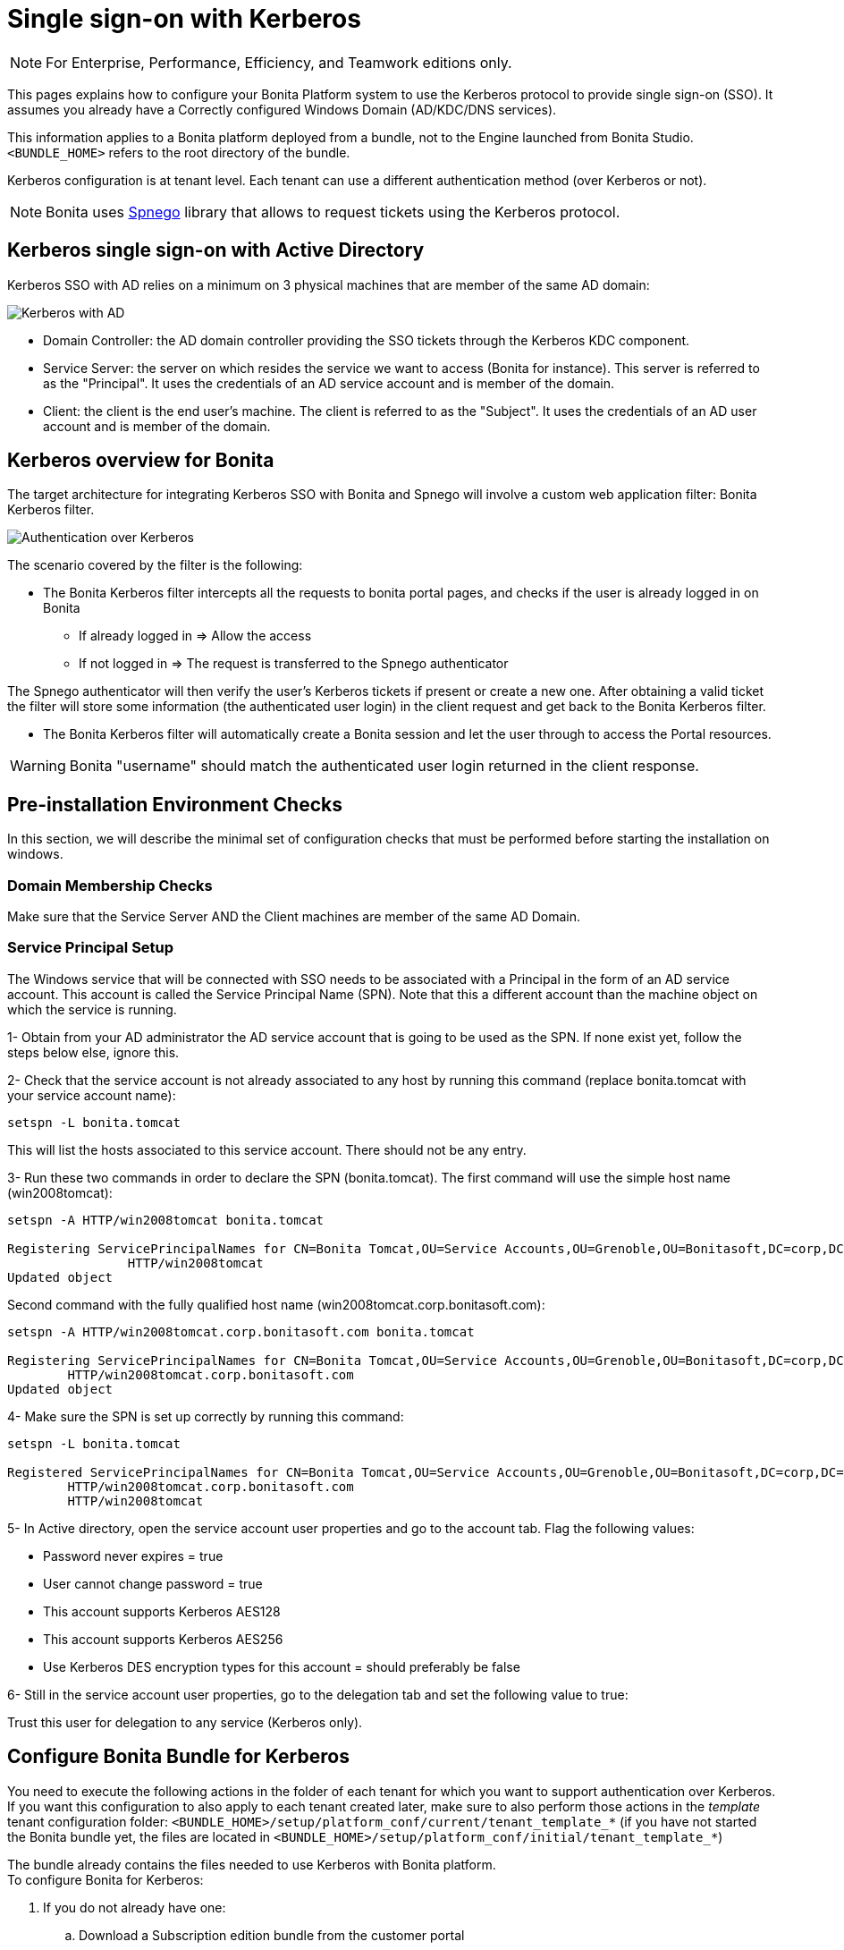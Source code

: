 = Single sign-on with Kerberos
:description: [NOTE]

[NOTE]
====

For Enterprise, Performance, Efficiency, and Teamwork editions only.
====

This pages explains how to configure your Bonita Platform system to use the Kerberos protocol to provide single sign-on (SSO). It assumes you already have a Correctly configured Windows Domain (AD/KDC/DNS services).

This information applies to a Bonita platform deployed from a bundle, not to the Engine launched from Bonita Studio. `<BUNDLE_HOME>` refers to the root directory of the bundle.

Kerberos configuration is at tenant level. Each tenant can use a different authentication method (over Kerberos or not).

[NOTE]
====

Bonita uses http://spnego.sourceforge.net/[Spnego] library that allows to request tickets using the Kerberos protocol.
====

== Kerberos single sign-on with Active Directory

Kerberos SSO with AD relies on a minimum on 3 physical machines that are member of the same AD domain:

image:images/kerberos-ad.png[Kerberos with AD]
// {.img-responsive}

* Domain Controller: the AD domain controller providing the SSO tickets through the Kerberos KDC component.
* Service Server: the server on which resides the service we want to access (Bonita for instance). This server is referred to as the "Principal". It uses the credentials of an AD service account and is member of the domain.
* Client: the client is the end user's machine. The client is referred to as the "Subject". It uses the credentials of an AD user account and is member of the domain.

== Kerberos overview for Bonita

The target architecture for integrating Kerberos SSO with Bonita and Spnego will involve a custom web application filter: Bonita Kerberos filter.

image:images/kerberos-overview.png[Authentication over Kerberos]
// {.img-responsive}

The scenario covered by the filter is the following:

* The Bonita Kerberos filter intercepts all the requests to bonita portal pages, and checks if the user is already logged in on Bonita
 ** If already logged in \=> Allow the access
 ** If not logged in \=> The request is transferred to the Spnego authenticator

The Spnego authenticator will then verify the user's Kerberos tickets if present or create a new one. After obtaining a valid ticket the filter will store some information (the authenticated user login) in the client request and get back to the Bonita Kerberos filter.

* The Bonita Kerberos filter will automatically create a Bonita session and let the user through to access the Portal resources.

[WARNING]
====

Bonita "username" should match the authenticated user login returned in the client response.
====

== Pre-installation Environment Checks

In this section, we will describe the minimal set of configuration checks that must be performed before starting the installation on windows.

=== Domain Membership Checks

Make sure that the Service Server AND the Client machines are member of the same AD Domain.

=== Service Principal Setup

The Windows service that will be connected with SSO needs to be associated with a Principal in the form of an AD service account. This account is called the Service Principal Name (SPN).
Note that this a different account than the machine object on which the service is running.

1- Obtain from your AD administrator the AD service account that is going to be used as the SPN. If none exist yet, follow the steps below else, ignore this.

2- Check that the service account is not already associated to any host by running this command (replace bonita.tomcat with your service account name):

[source, shell script]
----
setspn -L bonita.tomcat
----

This will list the hosts associated to this service account. There should not be any entry.

3- Run these two commands in order to declare the SPN (bonita.tomcat). The first command will use the simple host name (win2008tomcat):

[source, shell script]
----
setspn -A HTTP/win2008tomcat bonita.tomcat

Registering ServicePrincipalNames for CN=Bonita Tomcat,OU=Service Accounts,OU=Grenoble,OU=Bonitasoft,DC=corp,DC=bonitasoft,DC=com
		HTTP/win2008tomcat
Updated object
----

Second command with the fully qualified host name (win2008tomcat.corp.bonitasoft.com):

[source, shell script]
----
setspn -A HTTP/win2008tomcat.corp.bonitasoft.com bonita.tomcat

Registering ServicePrincipalNames for CN=Bonita Tomcat,OU=Service Accounts,OU=Grenoble,OU=Bonitasoft,DC=corp,DC=bonitasoft,DC=com
        HTTP/win2008tomcat.corp.bonitasoft.com
Updated object
----

4- Make sure the SPN is set up correctly by running this command:

[source]
----
setspn -L bonita.tomcat

Registered ServicePrincipalNames for CN=Bonita Tomcat,OU=Service Accounts,OU=Grenoble,OU=Bonitasoft,DC=corp,DC=bonitasoft,DC=com:
        HTTP/win2008tomcat.corp.bonitasoft.com
        HTTP/win2008tomcat
----

5- In Active directory, open the service account user properties and go to the account tab. Flag the following values:


-	Password never expires = true
-	User cannot change password = true
-	This account supports Kerberos AES128
-	This account supports Kerberos AES256
-	Use Kerberos DES encryption types for this account = should preferably be false


6- Still in the service account user properties, go to the delegation tab and set the following value to true:

Trust this user for delegation to any service (Kerberos only).

== Configure Bonita Bundle for Kerberos

You need to execute the following actions in the folder of each tenant for which you want to support authentication over Kerberos.
If you want this configuration to also apply to each tenant created later, make sure to also perform those actions in the _template_ tenant configuration folder:
`<BUNDLE_HOME>/setup/platform_conf/current/tenant_template_*` (if you have not started the Bonita bundle yet, the files are located in `<BUNDLE_HOME>/setup/platform_conf/initial/tenant_template_*`)

The bundle already contains the files needed to use Kerberos with Bonita platform. +
To configure Bonita for Kerberos:

. If you do not already have one:
 .. Download a Subscription edition bundle from the customer portal
 .. link:_basic-bonita-platform-installation[Configure] it as needed
 .. Run it a first time, so that the first default tenant is created (TENANT_ID = 1)
 .. Stop it before modifying the configuration files below
. You will need to edit the Kerberos configuration file in order to select the desired encryption types used to secure the communication. In the following folder `<BUNDLE_HOME>/server/conf`,
edit the krb5.conf file as follows:
+
[source, properties]
----
 [libdefaults]
		default_realm = BONITA.LOCAL
     default_tkt_enctypes = aes256-cts-hmac-sha1-96 aes128-cts rc4-hmac des3-cbc-sha1 des-cbc-md5 des-cbc-crc
     default_tgs_enctypes = aes256-cts-hmac-sha1-96 aes128-cts rc4-hmac des3-cbc-sha1 des-cbc-md5 des-cbc-crc
     permitted_enctypes   = aes256-cts-hmac-sha1-96 aes128-cts rc4-hmac des3-cbc-sha1 des-cbc-md5 des-cbc-crc

 [realms]
BONITA.LOCAL  = {
     kdc = DC.bonita.local
     			default_domain = BONITA.LOCAL
     }

 [domain_realm]
.BONITA.LOCAL = BONITA.LOCAL
----
+
If you want to use the AES256-CTS encryption type, you need to update the Java security libraries (Java Cryptography Extension (JCE) Unlimited Strength) to those for Strong Encryption. Depending on your java version, you might have to download some extra files or not.+

       * For Java updates > Java 8 u162 and java 9, the unlimited policy is enabled by default. You no longer need to install the policy file in the JRE or set the security property crypto.policy
       * For Java updates < Java 8 u162, you have to download the security libraries [Here](http://www.oracle.com/technetwork/java/javase/downloads/jce8-download-2133166.html)
 These libraries need to be put in jre/lib/security and jdk/jre/lib/security.

. In the following folder `<BUNDLE_HOME>/server/conf`,
edit the login.conf file as follows:
+
[source, properties]
----
 spnego-client {
     com.sun.security.auth.module.Krb5LoginModule required;
 };

 spnego-server {
     com.sun.security.auth.module.Krb5LoginModule required
     storeKey=true
     isInitiator=false;
 };
----
+
In addition, the system property `java.security.auth.login.config` should not already be set or, if it is, it should target the file `conf/login.conf`. In order to do that, you can edit the file `<BUNDLE_HOME>/server/bin/setenv.sh (.bat)` and set the SECURITY_OPT variable as follows: +
`+SECURITY_OPTS="-Djava.security.auth.login.config=${CATALINA_HOME}/conf/login.conf"+`

. In the tenant_portal folder of each existing tenant: `<BUNDLE_HOME>/setup/platform_conf/current/tenants/<TENANT_ID>/tenant_portal`,
edit the authenticationManager-config.properties as follows:
+
[source,properties]
----
     # saml.logout.global = false
     # auth.tenant.admin.username = install
     # auth.passphrase = BonitaBPM

 -->	auth.AuthenticationManager = org.bonitasoft.console.common.server.auth.impl.kerberos.RemoteAuthenticationManagerImpl
 -->	kerberos.filter.active = true
 -->	kerberos.auth.standard.allowed = false
 -->	auth.tenant.admin.username = install
 -->	auth.tenant.standard.whitelist = william.jobs
 -->	auth.passphrase = Bonita

     # auth.AuthenticationManager = org.bonitasoft.console.common.server.auth.impl.oauth.OAuthAuthenticationManagerImpl
     # OAuth.serviceProvider = LinkedIn
     # OAuth.consumerKey = ove2vcdjptar
     (...)
     -->	logout.link.hidden=true
----
+
Make sure to link:multi-tenancy-and-tenant-configuration#toc2[set the right tenant admin username].
 It is recommended to also replace the value of the passphrase (property auth.passphrase) which is used by the engine to verify the authentication request.
 The value must be the same as in the file *bonita-tenant-sp-custom.properties*. +
 If the users need to bypass kerberos authentication method, you can authorize it by setting the property `kerberos.auth.standard.allowed` to true. Users will then be able to log in using the portal login page (/login.jsp) provided they have a bonita account and their password is different from their username. +
 If only a limited group of users need to bypass kerberos authentication method you can restrain it by setting the property `kerberos.auth.standard.allowed` to false and setting the property `auth.tenant.standard.whitelist` with the list of authorized usernames (comma separated).

. In the tenant_portal folder of each existing tenant: `<BUNDLE_HOME>/setup/platform_conf/current/tenants/<TENANT_ID>/tenant_portal`,
edit the spnego-config.properties file as follows:
+
[source,properties]
----
 spnego.allow.basic          = true
 spnego.allow.localhost      = true
 spnego.allow.unsecure.basic = true
 spnego.login.client.module  = spnego-client
 spnego.krb5.conf            = conf/krb5.conf
 spnego.login.conf           = conf/login.conf
 spnego.login.server.module  = spnego-server
 spnego.prompt.ntlm          = true
 spnego.logger.level         = 1
 spnego.preauth.username     = <username>
 spnego.preauth.password     = <password>
----
+
`username` and `password` shoud be replaced with the domain account and password to use to pre-authenticate to on the Domain controller acting as Kerberos Key Distribution Center. +
 `spnego.login.client.module` and `spnego.login.server.module` property values should match the login contexts set in `login.conf` (spnego-client and spnego-server by default).
+
Make sure to set your principal user name and password.
+
. In the tenant_engine folder of each existing tenant: `<BUNDLE_HOME>/setup/platform_conf/current/tenants/<TENANT_ID>/tenant_engine/`,
 edit the file *bonita-tenant-sp-custom.xml* to uncomment the bean passphraseOrPasswordAuthenticationService:
+
[source,xml]
----
	<bean id="passphraseOrPasswordAuthenticationService" class="com.bonitasoft.engine.authentication.impl.PassphraseOrPasswordAuthenticationService" lazy-init="true">
	   <constructor-arg name="logger" ref="tenantTechnicalLoggerService" />
	   <constructor-arg name="identityService" ref="identityService" />
	   <constructor-arg name="configuredPassphrase" value="${authentication.service.ref.passphrase}" />
   </bean>
    ```
+
7. In the tenant_engine folder of each existing tenant: `<BUNDLE_HOME>/setup/platform_conf/current/tenants/<TENANT_ID>/tenant_engine/`
  edit the file bonita-tenant-sp-custom.properties as follows:
+
    ```properties
# Authentication service to use. Some are natively provided:
# authenticationService
#   * binded to bonita authentication mode
#   * impl: org.bonitasoft.engine.authentication.impl.AuthenticationServiceImpl
# jaasAuthenticationService
#   * to use JAAS
#   * impl: com.bonitasoft.engine.authentication.impl.JAASGenericAuthenticationServiceImpl
#   * this is the one to configure SSO over CAS (CAS properties to be defined hereafter
# noAuthenticationService
#   * does no authentication on the engine side
#   * impl: com.bonitasoft.engine.authentication.impl.NoAuthenticationServiceImpl
# passphraseOrPasswordAuthenticationService
#   * Used by SAML2 and Kerberos implementations, login only if a passphrase is valid, or if a username/password is valid.
#   * Requires PassphraseOrPasswordAuthenticationService bean to be uncommented in bonita-tenant-sp-custom.xml
#   * impl: com.bonitasoft.engine.authentication.impl.PassphraseOrPasswordAuthenticationService
# you can provide your own implementation in bonita-tenant-sp-custom.xml and refer to the bean name of your choice
authentication.service.ref.name=passphraseOrPasswordAuthenticationService

# If authentication.service.ref.name equals "PassphraseOrPasswordAuthenticationService",
# you need to configure the following passphrase
  authentication.service.ref.passphrase=BonitaBPM

		# CAS authentication delegate : enables the user, providing login/password,
		# to be logged in automatically against CAS web application
		# To be used in conjunction with the generic authentication service configured with CAS (jaasAuthenticationService)
		#authenticator.delegate=casAuthenticatorDelegate
		#authentication.delegate.cas.server.url.prefix=http://ip_address:port
		#authentication.delegate.cas.service.url=http://ip_address:port/bonita/loginservice
    ```
+
    It is recommended to also replace the value of the passphrase (property auth.passphrase). The value must be the same as in the file **authenticationManager-config.properties** updated previously.
+
8. If your Domain Controller is correctly configured, you are done.
   Then you can start the bundle and try to access a portal page, an app page or a form URL (or just `http://<host>:<port>/bonita[?tenant=<tenantId>]`) and make sure that you are automatically logged in.

Note that if you try to access `http://<bundle host>:<port>/bonita/login.jsp`, then you won't be redirected as this page still needs to be accessible in order for the tenant administrator (or another user if you set the property `kerberos.auth.standard.allowed` to true or define a whitelist with the property `auth.tenant.standard.whitelist`) to be able to log in without an account on AD.

## Logout behavior

The most commonly used solution is to hide the logout button from the portal. Users are logged in as long as they don't close their web browser (unless their session times out).
To do this, set the `logout.link.hidden` option to `true` in `authenticationManager-config.properties` located in `<BUNDLE_HOME>/setup/platform_conf/initial/tenant_template_portal` for not initialized platform or `<BUNDLE_HOME>/setup/platform_conf/current/tenant_template_portal` and `<BUNDLE_HOME>/setup/platform_conf/current/tenants/[TENANT_ID]/tenant_portal/`.

## Troubleshoot

To troubleshoot Kerberos SSO login issues, you need to add a logging handler for the package `net.sourceforge.spnego` and increase the [log level](logging.md) to `ALL` for the packages `org.bonitasoft`, `com.bonitasoft`, and `net.sourceforge.spnego` in order for errors to be displayed in the log files bonita-\*.log (by default, they are not).

In order to do that in a Tomcat bundle, you need to edit the file \`&lt;BUNDLE_HOME>/server/conf/logging.properties.

- Add the lines:
+
```properties
net.sourceforge.spnego.handlers = 5bonita.org.apache.juli.AsyncFileHandler
net.sourceforge.spnego.level = ALL
----
+
* Update the existing lines (to set the level to `ALL`):
+
[source,properties]
----
org.bonitasoft.console.common.server.auth.level = ALL
org.bonitasoft.engine.authentication.level = ALL
com.bonitasoft.engine.authentication.level = ALL
----

Edit the _logger_ tags which _category_ matches `org.bonitasoft.console.common.server.auth`, `org.bonitasoft.engine.authentication` and `com.bonitasoft.engine.authentication` packages: change the _level_ _name_ attribute of each _logger_ to `ALL` and add a new logger with the _category_ `net.sourceforge.spnego` (also with a _level_ _name_ set to `ALL`).

[WARNING]
====
In the logs, you may get a IllegalArgumentException in the class `net.sourceforge.spnego.SpnegoFilterConfig`. +
The most probable cause for that is that the login contexts (set in `login.conf`) for Tomcat or the security domain names (set in `standalone.xml`) for Wildfly (spnego-client and spnego-server by default) do not match the values of the properties `spnego.login.client.module` and `spnego.login.server.module` set in the file `spnego-config.properties`. +
You may also see a NullPointerException in the class `net.sourceforge.spnego.SpnegoFilterConfig` +
In that case, for Tomcat, you should make sure the properties `spnego.krb5.conf` and `spnego.login.conf` of `spnego-config.properties` target the right files (the path is relative to `<BUNDLE_HOME>/server`) and the  system property `java.security.auth.login.config` should not be set or, if it is, it should target the file `conf/login.conf`.
====

== Manage passwords

When your Bonita platform is configured to manage authentication over Kerberos, the users passwords are managed in your AD. +
However, when you create a user in Bonita Portal, specifying a password is mandatory. This password is ignored when logging in with Kerberos.

== LDAP synchronizer and Kerberos

If you are using an LDAP (or AD) service and the xref:ldap-synchronizer.adoc[LDAP synchronizer] to manage your user data, +
you can continue to do this and manage authentication over Kerberos. +
The LDAP synchronizer user must be registered in Bonita (no need for an LDAP/AD account). It is recommended though to use the tenant admin account. +
We recommend that you use LDAP or AD as your master source for information, synchronizing the relevant information with your Bonita platform.

[NOTE]
====
By default the xref:ldap-synchronizer.adoc[LDAP synchronizer] sets the password of the accounts created with the same value as the username. So, even if you allow standard authentication (by setting the property `kerberos.auth.standard.allowed` in *authenticationManager-config.properties* ), users won't be able to log in with the portal login page directly without going through the Domain Controller.
====

== Single sign-on with Kerberos using the REST API

Only resources that require a direct access from a web browser are handled by the Kerberos filter.
Access to other resources won't trigger a Kerberos authentication process.
Here is the subset of resources filtered by the Kerberos filter by default:

* /portal/homepage
* /portal/resource/*
* /portal/form/*
* /mobile/*
* /apps/*

REST API are not part of them by default, but if an http session already exists thanks to cookies, REST API can be used.

The recommended way to authenticate to Bonita Portal to use the REST API is to use the xref:rest-api-overview.adoc#bonita-authentication[login service]. +
If you need the SSO to work with the APIs you can update the web.xml of bonita.war to add the following resources to the URL Mappings of AuthenticationFilter and KerberosFilter:

[source,xml]
----
    <url-pattern>/API/*</url-pattern>
----

